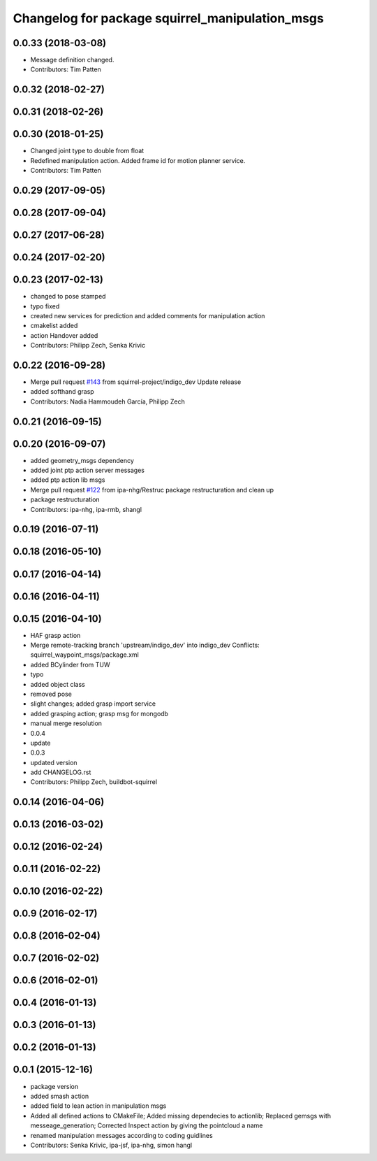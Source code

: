 ^^^^^^^^^^^^^^^^^^^^^^^^^^^^^^^^^^^^^^^^^^^^^^^^
Changelog for package squirrel_manipulation_msgs
^^^^^^^^^^^^^^^^^^^^^^^^^^^^^^^^^^^^^^^^^^^^^^^^

0.0.33 (2018-03-08)
-------------------
* Message definition changed.
* Contributors: Tim Patten

0.0.32 (2018-02-27)
-------------------

0.0.31 (2018-02-26)
-------------------

0.0.30 (2018-01-25)
-------------------
* Changed joint type to double from float
* Redefined manipulation action. Added frame id for motion planner service.
* Contributors: Tim Patten

0.0.29 (2017-09-05)
-------------------

0.0.28 (2017-09-04)
-------------------

0.0.27 (2017-06-28)
-------------------

0.0.24 (2017-02-20)
-------------------

0.0.23 (2017-02-13)
-------------------
* changed to pose stamped
* typo fixed
* created new services for prediction and added comments for manipulation action
* cmakelist added
* action Handover added
* Contributors: Philipp Zech, Senka Krivic

0.0.22 (2016-09-28)
-------------------
* Merge pull request `#143 <https://github.com/squirrel-project/squirrel_common/issues/143>`_ from squirrel-project/indigo_dev
  Update release
* added softhand grasp
* Contributors: Nadia Hammoudeh García, Philipp Zech

0.0.21 (2016-09-15)
-------------------

0.0.20 (2016-09-07)
-------------------
* added geometry_msgs dependency
* added joint ptp action server messages
* added ptp action lib msgs
* Merge pull request `#122 <https://github.com/squirrel-project/squirrel_common/issues/122>`_ from ipa-nhg/Restruc
  package restructuration and clean up
* package restructuration
* Contributors: ipa-nhg, ipa-rmb, shangl

0.0.19 (2016-07-11)
-------------------

0.0.18 (2016-05-10)
-------------------

0.0.17 (2016-04-14)
-------------------

0.0.16 (2016-04-11)
-------------------

0.0.15 (2016-04-10)
-------------------
* HAF grasp action
* Merge remote-tracking branch 'upstream/indigo_dev' into indigo_dev
  Conflicts:
  squirrel_waypoint_msgs/package.xml
* added BCylinder from TUW
* typo
* added object class
* removed pose
* slight changes; added grasp import service
* added grasping action; grasp msg for mongodb
* manual merge resolution
* 0.0.4
* update
* 0.0.3
* updated version
* add CHANGELOG.rst
* Contributors: Philipp Zech, buildbot-squirrel

0.0.14 (2016-04-06)
-------------------

0.0.13 (2016-03-02)
-------------------

0.0.12 (2016-02-24)
-------------------

0.0.11 (2016-02-22)
-------------------

0.0.10 (2016-02-22)
-------------------

0.0.9 (2016-02-17)
------------------

0.0.8 (2016-02-04)
------------------

0.0.7 (2016-02-02)
------------------

0.0.6 (2016-02-01)
------------------

0.0.4 (2016-01-13)
------------------

0.0.3 (2016-01-13)
------------------

0.0.2 (2016-01-13)
------------------

0.0.1 (2015-12-16)
------------------
* package version
* added smash action
* added field to lean action in manipulation msgs
* Added all defined actions to CMakeFile; Added missing dependecies to actionlib; Replaced gemsgs with messeage_generation; Corrected Inspect action by giving the pointcloud a name
* renamed manipulation messages according to coding guidlines
* Contributors: Senka Krivic, ipa-jsf, ipa-nhg, simon hangl
